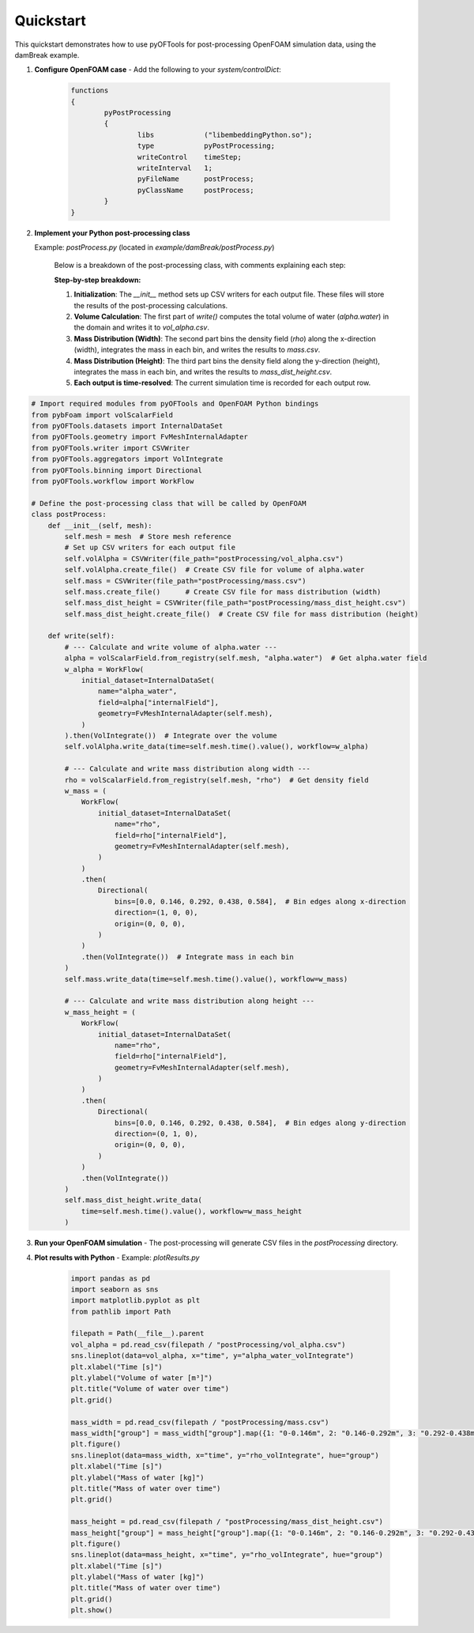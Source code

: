 .. _quickstart:


Quickstart
==========

This quickstart demonstrates how to use pyOFTools for post-processing OpenFOAM simulation data, using the damBreak example.

1. **Configure OpenFOAM case**
   - Add the following to your `system/controlDict`:

	 .. code-block:: foam

		functions
		{
			pyPostProcessing
			{
				libs            ("libembeddingPython.so");
				type            pyPostProcessing;
				writeControl    timeStep;
				writeInterval   1;
				pyFileName      postProcess;
				pyClassName     postProcess;
			}
		}

2. **Implement your Python post-processing class**
   
   Example: `postProcess.py` (located in `example/damBreak/postProcess.py`)

    Below is a breakdown of the post-processing class, with comments explaining each step:

    **Step-by-step breakdown:**

    1. **Initialization**: The `__init__` method sets up CSV writers for each output file. These files will store the results of the post-processing calculations.
    2. **Volume Calculation**: The first part of `write()` computes the total volume of water (`alpha.water`) in the domain and writes it to `vol_alpha.csv`.
    3. **Mass Distribution (Width)**: The second part bins the density field (`rho`) along the x-direction (width), integrates the mass in each bin, and writes the results to `mass.csv`.
    4. **Mass Distribution (Height)**: The third part bins the density field along the y-direction (height), integrates the mass in each bin, and writes the results to `mass_dist_height.csv`.
    5. **Each output is time-resolved**: The current simulation time is recorded for each output row.

.. code-block:: python

    # Import required modules from pyOFTools and OpenFOAM Python bindings
    from pybFoam import volScalarField
    from pyOFTools.datasets import InternalDataSet
    from pyOFTools.geometry import FvMeshInternalAdapter
    from pyOFTools.writer import CSVWriter
    from pyOFTools.aggregators import VolIntegrate
    from pyOFTools.binning import Directional
    from pyOFTools.workflow import WorkFlow

    # Define the post-processing class that will be called by OpenFOAM
    class postProcess:
        def __init__(self, mesh):
            self.mesh = mesh  # Store mesh reference
            # Set up CSV writers for each output file
            self.volAlpha = CSVWriter(file_path="postProcessing/vol_alpha.csv")
            self.volAlpha.create_file()  # Create CSV file for volume of alpha.water
            self.mass = CSVWriter(file_path="postProcessing/mass.csv")
            self.mass.create_file()      # Create CSV file for mass distribution (width)
            self.mass_dist_height = CSVWriter(file_path="postProcessing/mass_dist_height.csv")
            self.mass_dist_height.create_file()  # Create CSV file for mass distribution (height)

        def write(self):
            # --- Calculate and write volume of alpha.water ---
            alpha = volScalarField.from_registry(self.mesh, "alpha.water")  # Get alpha.water field
            w_alpha = WorkFlow(
                initial_dataset=InternalDataSet(
                    name="alpha_water",
                    field=alpha["internalField"],
                    geometry=FvMeshInternalAdapter(self.mesh),
                )
            ).then(VolIntegrate())  # Integrate over the volume
            self.volAlpha.write_data(time=self.mesh.time().value(), workflow=w_alpha)

            # --- Calculate and write mass distribution along width ---
            rho = volScalarField.from_registry(self.mesh, "rho")  # Get density field
            w_mass = (
                WorkFlow(
                    initial_dataset=InternalDataSet(
                        name="rho",
                        field=rho["internalField"],
                        geometry=FvMeshInternalAdapter(self.mesh),
                    )
                )
                .then(
                    Directional(
                        bins=[0.0, 0.146, 0.292, 0.438, 0.584],  # Bin edges along x-direction
                        direction=(1, 0, 0),
                        origin=(0, 0, 0),
                    )
                )
                .then(VolIntegrate())  # Integrate mass in each bin
            )
            self.mass.write_data(time=self.mesh.time().value(), workflow=w_mass)

            # --- Calculate and write mass distribution along height ---
            w_mass_height = (
                WorkFlow(
                    initial_dataset=InternalDataSet(
                        name="rho",
                        field=rho["internalField"],
                        geometry=FvMeshInternalAdapter(self.mesh),
                    )
                )
                .then(
                    Directional(
                        bins=[0.0, 0.146, 0.292, 0.438, 0.584],  # Bin edges along y-direction
                        direction=(0, 1, 0),
                        origin=(0, 0, 0),
                    )
                )
                .then(VolIntegrate())
            )
            self.mass_dist_height.write_data(
                time=self.mesh.time().value(), workflow=w_mass_height
            )

3. **Run your OpenFOAM simulation**
   - The post-processing will generate CSV files in the `postProcessing` directory.

4. **Plot results with Python**
   - Example: `plotResults.py`

	 .. code-block:: python

		import pandas as pd
		import seaborn as sns
		import matplotlib.pyplot as plt
		from pathlib import Path

		filepath = Path(__file__).parent
		vol_alpha = pd.read_csv(filepath / "postProcessing/vol_alpha.csv")
		sns.lineplot(data=vol_alpha, x="time", y="alpha_water_volIntegrate")
		plt.xlabel("Time [s]")
		plt.ylabel("Volume of water [m³]")
		plt.title("Volume of water over time")
		plt.grid()

		mass_width = pd.read_csv(filepath / "postProcessing/mass.csv")
		mass_width["group"] = mass_width["group"].map({1: "0-0.146m", 2: "0.146-0.292m", 3: "0.292-0.438m", 4: "0.438-0.584m"})
		plt.figure()
		sns.lineplot(data=mass_width, x="time", y="rho_volIntegrate", hue="group")
		plt.xlabel("Time [s]")
		plt.ylabel("Mass of water [kg]")
		plt.title("Mass of water over time")
		plt.grid()

		mass_height = pd.read_csv(filepath / "postProcessing/mass_dist_height.csv")
		mass_height["group"] = mass_height["group"].map({1: "0-0.146m", 2: "0.146-0.292m", 3: "0.292-0.438m", 4: "0.438-0.584m"})
		plt.figure()
		sns.lineplot(data=mass_height, x="time", y="rho_volIntegrate", hue="group")
		plt.xlabel("Time [s]")
		plt.ylabel("Mass of water [kg]")
		plt.title("Mass of water over time")
		plt.grid()
		plt.show()
